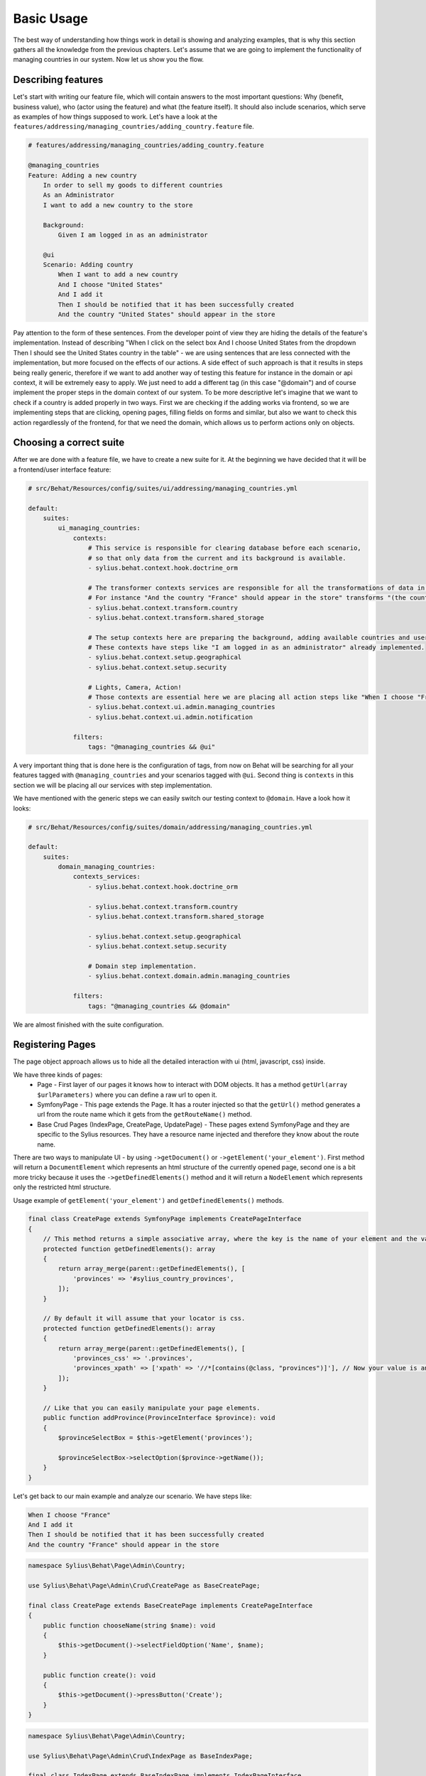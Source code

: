 Basic Usage
===========

The best way of understanding how things work in detail is showing and analyzing examples, that is why this section gathers all the knowledge from the previous chapters.
Let's assume that we are going to implement the functionality of managing countries in our system.
Now let us show you the flow.

Describing features
-------------------

Let's start with writing our feature file, which will contain answers to the most important questions:
Why (benefit, business value), who (actor using the feature) and what (the feature itself).
It should also include scenarios, which serve as examples of how things supposed to work.
Let's have a look at the ``features/addressing/managing_countries/adding_country.feature`` file.

.. code-block:: gherkin

    # features/addressing/managing_countries/adding_country.feature

    @managing_countries
    Feature: Adding a new country
        In order to sell my goods to different countries
        As an Administrator
        I want to add a new country to the store

        Background:
            Given I am logged in as an administrator

        @ui
        Scenario: Adding country
            When I want to add a new country
            And I choose "United States"
            And I add it
            Then I should be notified that it has been successfully created
            And the country "United States" should appear in the store

Pay attention to the form of these sentences. From the developer point of view they are hiding the details of the feature's implementation.
Instead of describing "When I click on the select box And I choose United States from the dropdown Then I should see the United States country in the table"
- we are using sentences that are less connected with the implementation, but more focused on the effects of our actions.
A side effect of such approach is that it results in steps being really generic, therefore if we want to add another way of testing this feature for instance in the domain or api context,
it will be extremely easy to apply. We just need to add a different tag (in this case "@domain") and of course implement the proper steps in the domain context of our system.
To be more descriptive let's imagine that we want to check if a country is added properly in two ways.
First we are checking if the adding works via frontend, so we are implementing steps that are clicking, opening pages,
filling fields on forms and similar, but also we want to check this action regardlessly of the frontend, for that we need the domain, which allows us to perform actions only on objects.

Choosing a correct suite
------------------------

After we are done with a feature file, we have to create a new suite for it.
At the beginning we have decided that it will be a frontend/user interface feature:

.. code-block:: yaml

    # src/Behat/Resources/config/suites/ui/addressing/managing_countries.yml

    default:
        suites:
            ui_managing_countries:
                contexts:
                    # This service is responsible for clearing database before each scenario,
                    # so that only data from the current and its background is available.
                    - sylius.behat.context.hook.doctrine_orm

                    # The transformer contexts services are responsible for all the transformations of data in steps:
                    # For instance "And the country "France" should appear in the store" transforms "(the country "France")" to a proper Country object, which is from now on available in the scope of the step.
                    - sylius.behat.context.transform.country
                    - sylius.behat.context.transform.shared_storage

                    # The setup contexts here are preparing the background, adding available countries and users or administrators.
                    # These contexts have steps like "I am logged in as an administrator" already implemented.
                    - sylius.behat.context.setup.geographical
                    - sylius.behat.context.setup.security

                    # Lights, Camera, Action!
                    # Those contexts are essential here we are placing all action steps like "When I choose "France" and I add it Then I should ne notified that...".
                    - sylius.behat.context.ui.admin.managing_countries
                    - sylius.behat.context.ui.admin.notification

                filters:
                    tags: "@managing_countries && @ui"

A very important thing that is done here is the configuration of tags, from now on Behat will be searching for all your features tagged with ``@managing_countries`` and your scenarios tagged with ``@ui``.
Second thing is ``contexts`` in this section we will be placing all our services with step implementation.

We have mentioned with the generic steps we can easily switch our testing context to ``@domain``. Have a look how it looks:

.. code-block:: yaml

    # src/Behat/Resources/config/suites/domain/addressing/managing_countries.yml

    default:
        suites:
            domain_managing_countries:
                contexts_services:
                    - sylius.behat.context.hook.doctrine_orm

                    - sylius.behat.context.transform.country
                    - sylius.behat.context.transform.shared_storage

                    - sylius.behat.context.setup.geographical
                    - sylius.behat.context.setup.security

                    # Domain step implementation.
                    - sylius.behat.context.domain.admin.managing_countries

                filters:
                    tags: "@managing_countries && @domain"

We are almost finished with the suite configuration.

Registering Pages
-----------------

The page object approach allows us to hide all the detailed interaction with ui (html, javascript, css) inside.

We have three kinds of pages:
    - Page - First layer of our pages it knows how to interact with DOM objects. It has a method ``getUrl(array $urlParameters)`` where you can define a raw url to open it.
    - SymfonyPage - This page extends the Page. It has a router injected so that the ``getUrl()`` method generates a url from the route name which it gets from the ``getRouteName()`` method.
    - Base Crud Pages (IndexPage, CreatePage, UpdatePage) - These pages extend SymfonyPage and they are specific to the Sylius resources. They have a resource name injected and therefore they know about the route name.

There are two ways to manipulate UI - by using ``->getDocument()`` or ``->getElement('your_element')``.
First method will return a ``DocumentElement`` which represents an html structure of the currently opened page,
second one is a bit more tricky because it uses the ``->getDefinedElements()`` method and it will return a ``NodeElement`` which represents only the restricted html structure.

Usage example of ``getElement('your_element')`` and ``getDefinedElements()`` methods.

.. code-block:: php

    final class CreatePage extends SymfonyPage implements CreatePageInterface
    {
        // This method returns a simple associative array, where the key is the name of your element and the value is its locator.
        protected function getDefinedElements(): array
        {
            return array_merge(parent::getDefinedElements(), [
                'provinces' => '#sylius_country_provinces',
            ]);
        }

        // By default it will assume that your locator is css.
        protected function getDefinedElements(): array
        {
            return array_merge(parent::getDefinedElements(), [
                'provinces_css' => '.provinces',
                'provinces_xpath' => ['xpath' => '//*[contains(@class, "provinces")]'], // Now your value is an array where key is your locator type.
            ]);
        }

        // Like that you can easily manipulate your page elements.
        public function addProvince(ProvinceInterface $province): void
        {
            $provinceSelectBox = $this->getElement('provinces');

            $provinceSelectBox->selectOption($province->getName());
        }
    }

Let's get back to our main example and analyze our scenario. We have steps like:

.. code-block:: gherkin

    When I choose "France"
    And I add it
    Then I should be notified that it has been successfully created
    And the country "France" should appear in the store

.. code-block:: php

    namespace Sylius\Behat\Page\Admin\Country;

    use Sylius\Behat\Page\Admin\Crud\CreatePage as BaseCreatePage;

    final class CreatePage extends BaseCreatePage implements CreatePageInterface
    {
        public function chooseName(string $name): void
        {
            $this->getDocument()->selectFieldOption('Name', $name);
        }

        public function create(): void
        {
            $this->getDocument()->pressButton('Create');
        }
    }

.. code-block:: php

    namespace Sylius\Behat\Page\Admin\Country;

    use Sylius\Behat\Page\Admin\Crud\IndexPage as BaseIndexPage;

    final class IndexPage extends BaseIndexPage implements IndexPageInterface
    {
        public function isSingleResourceOnPage(array $parameters): bool
        {
            try {
                // Table accessor is a helper service which is responsible for all html table operations.
                $rows = $this->tableAccessor->getRowsWithFields($this->getElement('table'), $parameters);

                return 1 === count($rows);
            } catch (ElementNotFoundException $exception) {
                // Table accessor throws this exception when cannot find table element on page.
                return false;
            }
        }
    }

There is one small gap in this concept - PageObjects is not a concrete instance of the currently opened page, they only mimic its behaviour (dummy pages).
This gap will be more understandable on the below code example.

.. code-block:: php

    // Of course this is only to illustrate this gap.

    class HomePage
    {
        // In this context on home page sidebar you have for example weather information in selected countries.
        public function readWeather()
        {
            return $this->getElement('sidebar')->getText();
        }

        protected function getDefinedElements(): array
        {
            return ['sidebar' => ['css' => '.sidebar']];
        }

        protected function getUrl(): string
        {
            return 'https://your_domain.com';
        }
    }

    class LeagueIndexPage
    {
        // In this context you have for example football match results.
        public function readMatchResults(): void
        {
            return $this->getElement('sidebar')->getText();
        }

        protected function getDefinedElements(): array
        {
            return ['sidebar' => ['css' => '.sidebar']];
        }

        protected function getUrl(): string
        {
            return 'https://your_domain.com/leagues/';
        }
    }

    final class GapContext implements Context
    {
        private $homePage;
        private $leagueIndexPage;

        /**
         * @Given I want to be on Homepage
         */
        public function iWantToBeOnHomePage(): void// After this method call we will be on "https://your_domain.com".
        {
            $this->homePage->open(); //When we add @javascript tag we can actually see this thanks to selenium.
        }

        /**
         * @Then I want to see the sidebar and get information about the weather in France
         */
        public function iWantToReadSideBarOnHomePage($someInformation): void // Still "https://your_domain.com".
        {
            $someInformation === $this->leagueIndexPage->readMatchResults(); // This returns true, but wait a second we are on home page (dummy pages).

            $someInformation === $this->homePage->readWeather(); // This also returns true.
        }
    }

Registering contexts
--------------------

As it was shown in the previous section we have registered a lot of contexts, so we will show you only some of the steps implementation.

.. code-block:: gherkin

    Given I want to add a new country
    And I choose "United States"
    And I add it
    Then I should be notified that it has been successfully created
    And the country "United States" should appear in the store

Let's start with essential one ManagingCountriesContext

Ui contexts
~~~~~~~~~~~

.. code-block:: php

    namespace Sylius\Behat\Context\Ui\Admin;

    final class ManagingCountriesContext implements Context
    {
        /** @var IndexPageInterface */
        private $indexPage;

        /** @var CreatePageInterface */
        private $createPage;

        /** @var UpdatePageInterface */
        private $updatePage;

        public function __construct(
            IndexPageInterface $indexPage,
            CreatePageInterface $createPage,
            UpdatePageInterface $updatePage
        ) {
            $this->indexPage = $indexPage;
            $this->createPage = $createPage;
            $this->updatePage = $updatePage;
        }

        /**
         * @Given I want to add a new country
         */
        public function iWantToAddNewCountry(): void
        {
            $this->createPage->open(); // This method will send request.
        }

        /**
         * @When I choose :countryName
         */
        public function iChoose(string $countryName): void
        {
            $this->createPage->chooseName($countryName);
            // Great benefit of using page objects is that we hide html manipulation behind a interfaces so we can inject different CreatePage which implements CreatePageInterface
            // And have different html elements which allows for example chooseName($countryName).
        }

        /**
         * @When I add it
         */
        public function iAddIt(): void
        {
            $this->createPage->create();
        }

        /**
         * @Then /^the (country "([^"]+)") should appear in the store$/
         */
        public function countryShouldAppearInTheStore(CountryInterface $country): void // This step use Country transformer to get Country object.
        {
            $this->indexPage->open();

            //Webmozart assert library.
            Assert::true(
                $this->indexPage->isSingleResourceOnPage(['code' => $country->getCode()]),
                sprintf('Country %s should exist but it does not', $country->getCode())
            );
        }
    }

.. code-block:: php

    namespace Sylius\Behat\Context\Ui\Admin;

    final class NotificationContext implements Context
    {
        /**
         * This is a helper service which give access to proper notification elements.
         *
         * @var NotificationCheckerInterface
         */
        private $notificationChecker;

        public function __construct(NotificationCheckerInterface $notificationChecker)
        {
            $this->notificationChecker = $notificationChecker;
        }

        /**
         * @Then I should be notified that it has been successfully created
         */
        public function iShouldBeNotifiedItHasBeenSuccessfullyCreated(): void
        {
            $this->notificationChecker->checkNotification('has been successfully created.', NotificationType::success());
        }
    }

Transformer contexts
~~~~~~~~~~~~~~~~~~~~

.. code-block:: php

    namespace Sylius\Behat\Context\Transform;

    final class CountryContext implements Context
    {
        /** @var CountryNameConverterInterface */
        private $countryNameConverter;

        /** @var RepositoryInterface */
        private $countryRepository;

        public function __construct(
            CountryNameConverterInterface $countryNameConverter,
            RepositoryInterface $countryRepository
        ) {
            $this->countryNameConverter = $countryNameConverter;
            $this->countryRepository = $countryRepository;
        }

        /**
         * @Transform /^country "([^"]+)"$/
         * @Transform /^"([^"]+)" country$/
         */
        public function getCountryByName(string $countryName): CountryInterface // Thanks to this method we got in our ManagingCountries an Country object.
        {
            $countryCode = $this->countryNameConverter->convertToCode($countryName);
            $country = $this->countryRepository->findOneBy(['code' => $countryCode]);

            Assert::notNull(
                $country,
                'Country with name %s does not exist'
            );

            return $country;
        }
    }


.. code-block:: php

    namespace Sylius\Behat\Context\Ui\Admin;

    use Sylius\Behat\Page\Admin\Country\UpdatePageInterface;

    final class ManagingCountriesContext implements Context
    {
        /** @var UpdatePageInterface */
        private $updatePage;

        public function __construct(UpdatePageInterface $updatePage)
        {
            $this->updatePage = $updatePage;
        }

        /**
         * @Given /^I want to create a new province in (country "[^"]+")$/
         */
        public function iWantToCreateANewProvinceInCountry(CountryInterface $country): void
        {
            $this->updatePage->open(['id' => $country->getId()]);

            $this->updatePage->clickAddProvinceButton();
        }
    }

.. code-block:: php

    namespace Sylius\Behat\Context\Transform;

    final class ShippingMethodContext implements Context
    {
        /** @var ShippingMethodRepositoryInterface */
        private $shippingMethodRepository;

        public function __construct(ShippingMethodRepositoryInterface $shippingMethodRepository)
        {
            $this->shippingMethodRepository = $shippingMethodRepository;
        }

        /**
         * @Transform :shippingMethod
         */
        public function getShippingMethodByName(string $shippingMethodName): void
        {
            $shippingMethod = $this->shippingMethodRepository->findOneByName($shippingMethodName);
            if (null === $shippingMethod) {
                throw new \Exception('Shipping method with name "'.$shippingMethodName.'" does not exist');
            }

            return $shippingMethod;
        }
    }

.. code-block:: php

    namespace Sylius\Behat\Context\Ui\Admin;

    use Sylius\Behat\Page\Admin\ShippingMethod\UpdatePageInterface;

    final class ShippingMethodContext implements Context
    {
        /** @var UpdatePageInterface */
        private $updatePage;

        public function __construct(UpdatePageInterface $updatePage)
        {
            $this->updatePage = $updatePage;
        }

        /**
         * @Given I want to modify a shipping method :shippingMethod
         */
        public function iWantToModifyAShippingMethod(ShippingMethodInterface $shippingMethod): void
        {
            $this->updatePage->open(['id' => $shippingMethod->getId()]);
        }
    }

.. warning::
    Contexts should have single responsibility and this segregation (Setup, Transformer, Ui, etc...) is not accidental.
    We shouldn't create objects in transformer contexts.

Setup contexts
~~~~~~~~~~~~~~

For setup context we need different scenario with more background steps and all preparing scene steps.
Editing scenario will be great for this example:

.. code-block:: gherkin

    Given the store has disabled country "France"
    And I want to edit this country
    When I enable it
    And I save my changes
    Then I should be notified that it has been successfully edited
    And this country should be enabled

.. code-block:: php

    namespace Sylius\Behat\Context\Setup;

    final class GeographicalContext implements Context
    {
        /** @var SharedStorageInterface */
        private $sharedStorage;

        /** @var FactoryInterface */
        private $countryFactory;

        /** @var RepositoryInterface */
        private $countryRepository;

        /** @var CountryNameConverterInterface */
        private $countryNameConverter;

        public function __construct(
            SharedStorageInterface $sharedStorage,
            FactoryInterface $countryFactory,
            RepositoryInterface $countryRepository,
            CountryNameConverterInterface $countryNameConverter
        ) {
            $this->sharedStorage = $sharedStorage;
            $this->countryFactory = $countryFactory;
            $this->countryRepository = $countryRepository;
            $this->countryNameConverter = $countryNameConverter;
        }

        /**
         * @Given /^the store has disabled country "([^"]*)"$/
         */
        public function theStoreHasDisabledCountry(string $countryName): void // This method save country in data base.
        {
            $country = $this->createCountryNamed(trim($countryName));
            $country->disable();

            $this->sharedStorage->set('country', $country);
            // Shared storage is an helper service for transferring objects between steps.
            // There is also SharedStorageContext which use this helper service to transform sentences like "(this country), (it), (its), (theirs)" into Country Object.

            $this->countryRepository->add($country);
        }

        private function createCountryNamed(string $name): CountryInterface
        {
            /** @var CountryInterface $country */
            $country = $this->countryFactory->createNew();
            $country->setCode($this->countryNameConverter->convertToCode($name));

            return $country;
        }
    }
